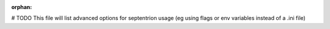 :orphan:

.. _advanced-options:

# TODO This file will list advanced options for septentrion usage (eg using flags or
env variables instead of a .ini file)
